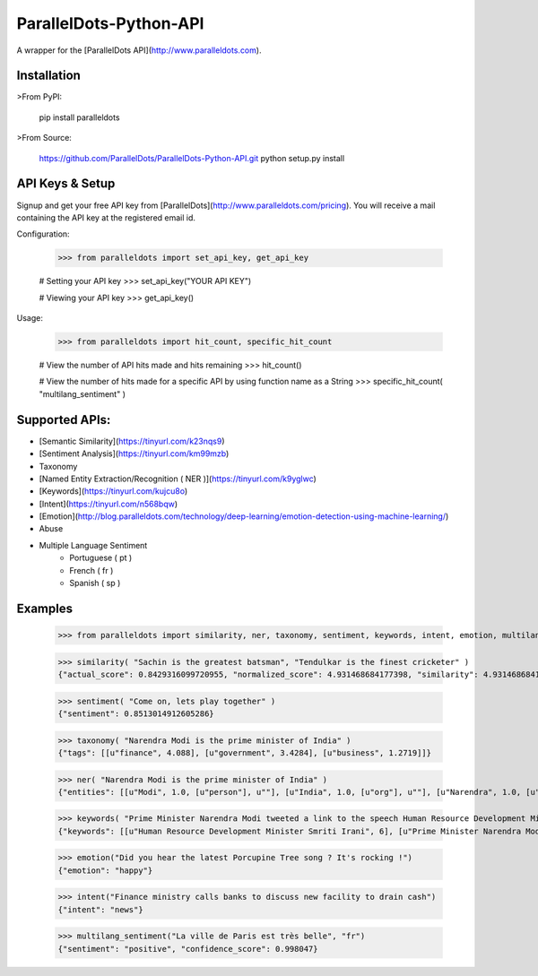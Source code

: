 ParallelDots-Python-API
=======================

A wrapper for the [ParallelDots API](http://www.paralleldots.com).


Installation
------------
>From PyPI:

	pip install paralleldots


>From Source:

	https://github.com/ParallelDots/ParallelDots-Python-API.git
	python setup.py install

API Keys & Setup
----------------
Signup and get your free API key from [ParallelDots](http://www.paralleldots.com/pricing).
You will receive a mail containing the API key at the registered email id.

Configuration:

	>>> from paralleldots import set_api_key, get_api_key

	# Setting your API key
	>>> set_api_key("YOUR API KEY")

	# Viewing your API key
	>>> get_api_key()

Usage:

	>>> from paralleldots import hit_count, specific_hit_count

	# View the number of API hits made and hits remaining
	>>> hit_count()

	# View the number of hits made for a specific API by using function name as a String
	>>> specific_hit_count( "multilang_sentiment" )

Supported APIs:
---------------

- [Semantic Similarity](https://tinyurl.com/k23nqs9)
- [Sentiment Analysis](https://tinyurl.com/km99mzb)
- Taxonomy
- [Named Entity Extraction/Recognition ( NER )](https://tinyurl.com/k9yglwc)
- [Keywords](https://tinyurl.com/kujcu8o)
- [Intent](https://tinyurl.com/n568bqw)
- [Emotion](http://blog.paralleldots.com/technology/deep-learning/emotion-detection-using-machine-learning/)
- Abuse
- Multiple Language Sentiment
	- Portuguese ( pt )
	- French ( fr )
	- Spanish ( sp )

Examples
--------

	>>> from paralleldots import similarity, ner, taxonomy, sentiment, keywords, intent, emotion, multilang_sentiment

	>>> similarity( "Sachin is the greatest batsman", "Tendulkar is the finest cricketer" )
	{"actual_score": 0.8429316099720955, "normalized_score": 4.931468684177398, "similarity": 4.931468684177398}

	>>> sentiment( "Come on, lets play together" )
	{"sentiment": 0.8513014912605286}

	>>> taxonomy( "Narendra Modi is the prime minister of India" )
	{"tags": [[u"finance", 4.088], [u"government", 3.4284], [u"business", 1.2719]]}

	>>> ner( "Narendra Modi is the prime minister of India" )
	{"entities": [[u"Modi", 1.0, [u"person"], u""], [u"India", 1.0, [u"org"], u""], [u"Narendra", 1.0, [u"org"], u""]]}

	>>> keywords( "Prime Minister Narendra Modi tweeted a link to the speech Human Resource Development Minister Smriti Irani made in the Lok Sabha during the debate on the ongoing JNU row and the suicide of Dalit scholar Rohith Vemula at the Hyderabad Central University." )
	{"keywords": [[u"Human Resource Development Minister Smriti Irani", 6], [u"Prime Minister Narendra Modi", 4], [u"Hyderabad Central University", 3], [u"ongoing JNU row", 3], [u"Dalit scholar", 2], [u"Lok Sabha", 2], [u"Rohith Vemula", 2]]}

	>>> emotion("Did you hear the latest Porcupine Tree song ? It's rocking !")
	{"emotion": "happy"}

	>>> intent("Finance ministry calls banks to discuss new facility to drain cash")
	{"intent": "news"}

	>>> multilang_sentiment("La ville de Paris est très belle", "fr")
	{"sentiment": "positive", "confidence_score": 0.998047}

